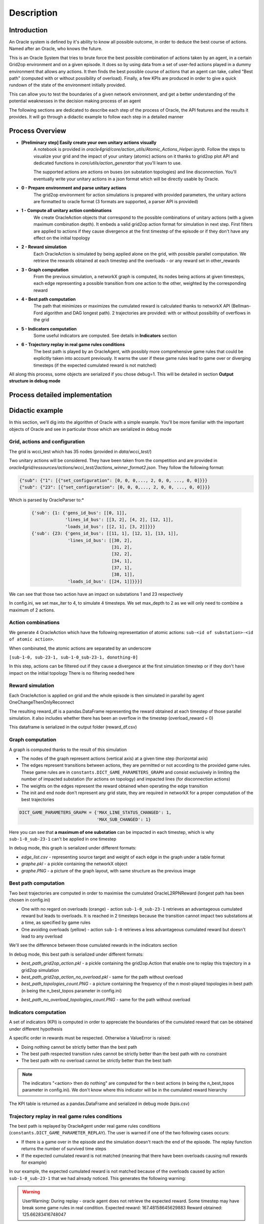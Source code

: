 ***********
Description
***********

Introduction
============

An Oracle system is defined by it's ability to know all possible outcome,
in order to deduce the best course of actions. Named after an Oracle, who knows the future.

This is an Oracle System that tries to brute force the best possible combination of actions taken by an agent, in a certain Grid2op environment and on a given episode.
It does so by using data from a set of user-fed actions played in a dummy environment that allows any actions.
It then finds the best possible course of actions that an agent can take, called "Best path" (computed with or without possibility of overload).
Finally, a few KPIs are produced in order to give a quick rundown of the state of the environment initially provided.

This can allow you to test the boundaries of a given network environment, and get a better understanding of the potential weaknesses
in the decision making process of an agent

The following sections are dedicated to describe each step of the process of Oracle, the API features and the results it provides.
It will go through a didactic example to follow each step in a detailed manner

Process Overview
=======================

* **[Preliminary step] Easily create your own unitary actions visually**
    A notebook is provided in *oracle4grid/core/action_utils/Atomic_Actions_Helper.ipynb*. Follow the steps to visualize your grid and the impact of your unitary (atomic) actions on it thanks to grid2op plot API and dedicated functions in *core/utils/action_generator* that you'll learn to use.

    .. image:: images/notebook_screen.JPG

    The supported actions are actions on buses (on substation topologies) and line disconnection.
    You'll eventually write your unitary actions in a json format which will be directly usable by Oracle.

* **0 - Prepare environment and parse unitary actions**
    The grid2op environment for action simulations is prepared with provided parameters, the unitary actions are formatted to oracle format (3 formats are supported, a parser API is provided)
* **1 - Compute all unitary action combinations**
    We create OracleAction objects that correspond to the possible combinations of unitary actions (with a given maximum combination depth). It embeds a valid grid2op action format for simulation in next step.
    First filters are applied to actions if they cause divergence at the first timestep of the episode or if they don't have any effect on the initial topology
* **2 - Reward simulation**
    Each OracleAction is simulated by being applied alone on the grid, with possible parallel computation. We retrieve the rewards obtained at each timestep and the overloads - or any reward set in other_rewards
* **3 - Graph computation**
    From the previous simulation, a networkX graph is computed, its nodes being actions at given timesteps, each edge representing a possible transition from one action to the other, weighted by the corresponding reward
* **4 - Best path computation**
    The path that minimizes or maximizes the cumulated reward is calculated thanks to networkX API (Bellman-Ford algorithm and DAG longest path). 2 trajectories are provided: with or without possibility of overflows in the grid
* **5 - Indicators computation**
    Some useful indicators are computed. See details in **Indicators** section
* **6 - Trajectory replay in real game rules conditions**
    The best path is played by an OracleAgent, with possibly more comprehensive game rules that could be explicitly taken into account previously. It warns the user if these game rules lead to game over or diverging timesteps (if the expected cumulated reward is not matched)

All along this process, some objects are serialized if you chose debug=1. This will be detailed in section **Output structure in debug mode**

Process detailed implementation
================================

.. image:: images/detailed_workflow.JPG

Didactic example
=================

In this section, we'll dig into the algorithm of Oracle with a simple example.
You'll be more familiar with the important objects of Oracle and see in particular those which are serialized in debug mode

Grid, actions and configuration
^^^^^^^^^^^^^^^^^^^^^^^^^^^^^^^^^^^^^^^^
The grid is wcci_test which has 35 nodes (provided in *data/wcci_test/*)

Two unitary actions will be considered. They have been taken from the competition and are provided
in *oracle4grid/ressources/actions/wcci_test/2actions_winner_format2.json*. They follow the following format:

.. code-block:: python

 {"sub": {"1": [{"set_configuration": [0, 0, 0,..., 2, 0, 0, ..., 0, 0]}}}
 {"sub": {"23": [{"set_configuration": [0, 0, 0,..., 2, 0, 0, ..., 0, 0]}}}

Which is parsed by OracleParser to:*

 .. code-block:: python

     {'sub': {1: {'gens_id_bus': [[0, 1]],
                  'lines_id_bus': [[3, 2], [4, 2], [12, 1]],
                  'loads_id_bus': [[2, 1], [3, 2]]}}}
     {'sub': {23: {'gens_id_bus': [[11, 1], [12, 1], [13, 1]],
                   'lines_id_bus': [[30, 2],
                                    [31, 2],
                                    [32, 2],
                                    [34, 1],
                                    [37, 1],
                                    [38, 1]],
                   'loads_id_bus': [[24, 1]]}}}]

We can see that those two action have an impact on substations 1 and 23 respectively

In config.ini, we set max_iter to 4, to simulate 4 timesteps. We set max_depth to 2 as we will only need to combine a maximum of 2 actions.

Action combinations
^^^^^^^^^^^^^^^^^^^^

We generate 4 OracleAction which have the following representation of atomic actions: ``sub-<id of substation>-<id of atomic action>``.

When combinated, the atomic actions are separated by an underscore

``[sub-1-0, sub-23-1, sub-1-0_sub-23-1, donothing-0]``

In this step, actions can be filtered out if they cause a divergence at the first simulation timestep or if they don't have impact on the initial topology
There is no filtering needed here

.. image:: images/didactic_step1.JPG

Reward simulation
^^^^^^^^^^^^^^^^^^^^

Each OracleAction is applied on grid and the whole episode is then simulated in parallel by agent OneChangeThenOnlyReconnect

.. image:: images/didactic_step2.JPG

The resulting reward_df is a pandas.DataFrame representing the reward obtained at each timestep of those parallel simulation. it also includes whether there has been an overflow in the timestep (overload_reward = 0)

This dataframe is serialized in the output folder (reward_df.csv)

Graph computation
^^^^^^^^^^^^^^^^^^^^

A graph is computed thanks to the result of this simulation

.. image:: images/didactic_step3.JPG

* The nodes of the graph represent actions (vertical axis) at a given time step (horizontal axis)
* The edges represent transitions between actions, they are permitted or not according to the provided game rules. These game rules are in ``constants.DICT_GAME_PARAMETERS_GRAPH`` and consist exclusively in limiting the number of impacted substation (for actions on topology) and impacted lines (for disconnection actions)
* The weights on the edges represent the reward obtained when operating the edge transition
* The init and end node don't represent any grid state, they are required in networkX for a proper computation of the best trajectories

.. code-block:: python

    DICT_GAME_PARAMETERS_GRAPH = {'MAX_LINE_STATUS_CHANGED': 1,
                                  'MAX_SUB_CHANGED': 1}

Here you can see that **a maximum of one substation** can be impacted in each timestep, which is why ``sub-1-0_sub-23-1`` can't be applied in one timestep

In debug mode, this graph is serialized under different formats:

* *edge_list.csv* - representing source target and weight of each edge in the graph under a table format
* *graphe.pkl* - a pickle containing the networkX object
* *graphe.PNG* - a picture of the graph layout, with same structure as the previous image

Best path computation
^^^^^^^^^^^^^^^^^^^^^^^

Two best trajectories are computed in order to maximise the cumulated OracleL2RPNReward (longest path has been chosen in config.ini)

* One with no regard on overloads (orange) - action ``sub-1-0_sub-23-1`` retrieves an advantageous cumulated reward but leads to overloads. It is reached in 2 timesteps because the transition cannot impact two substations at a time, as specified by game rules
* One avoiding overloads (yellow) - action ``sub-1-0`` retrieves a less advantageous cumulated reward but doesn't lead to any overload

.. image:: images/didactic_step4.JPG

We'll see the difference between those cumulated rewards in the indicators section

In debug mode, this best path is serialized under different formats:

* *best_path_grid2op_action.pkl* - a pickle containing the grid2op.Action that enable one to replay this trajectory in a grid2op simulation
* *best_path_grid2op_action_no_overload.pkl* - same for the path without overload
* *best_path_topologies_count.PNG* - a picture containing the frequency of the n most-played topologies in best path (n being the n_best_topos parameter in config.ini)

.. image:: images/best_path_topologies_count.PNG

* *best_path_no_overload_topologies_count.PNG* - same for the path without overload

.. image:: images/best_path_no_overload_topologies_count.PNG


Indicators computation
^^^^^^^^^^^^^^^^^^^^^^^

A set of indicators (KPI) is computed in order to appreciate the boundaries of the cumulated reward that can be obtained under different hypothesis

.. image:: images/didactic_step5.JPG

A specific order in rewards must be respected. Otherwise a ValueError is raised:

* Doing nothing cannot be strictly better than the best path
* The best path respected transition rules cannot be strictly better than the best path with no constraint
* The best path with no overload cannot be strictly better than the best bath

.. note::
   The indicators "<action> then do nothing" are computed for the n best actions (n being the n_best_topos parameter in config.ini). We don't know where this indicator will be in the cumulated reward hierarchy

The KPI table is returned as a pandas.DataFrame and serialized in debug mode (kpis.csv)

Trajectory replay in real game rules conditions
^^^^^^^^^^^^^^^^^^^^^^^^^^^^^^^^^^^^^^^^^^^^^^^^

The best path is replayed by OracleAgent under real game rules conditions (``constants.DICT_GAME_PARAMETER_REPLAY``). The user is warned if one of the two following cases occurs:

* If there is a game over in the episode and the simulation doesn't reach the end of the episode. The replay function returns the number of survived time steps
* If the expected cumulated reward is not matched (meaning that there have been overloads causing null rewards for example)

In our example, the expected cumulated reward is not matched because of the overloads caused by action ``sub-1-0_sub-23-1`` that we had already noticed.
This generates the following warning:

.. warning::
    UserWarning: During replay - oracle agent does not retrieve the expected reward. Some timestep may have break some game rules in real condition. Expected reward: 167.48158645629883 Reward obtained: 125.66283416748047

Output structure in debug mode
^^^^^^^^^^^^^^^^^^^^^^^^^^^^^^^^^^

If debug=1, all the elements mentioned above will be serialized in the same folder.

* If a parameter *output_path* is provided in config.ini, this folder is used as root output folder
* Else, a folder oracle4grid/output will be written in the current working directory

Then Oracle will build an arborescence

* output folder
    * scenario_<chronic id or name>
        * <Name of unitary action json>
            * reward_df.csv
            * graphe.pkl
            * graphe.PNG
            * edge_list.csv
            * kpis.csv
            * best_path_grid2op_action.pkl
            * best_path_grid2op_action_no_overload.pkl
            * best_path_topologies_count.PNG
            * best_path_no_overload_topologies_count.PNG


